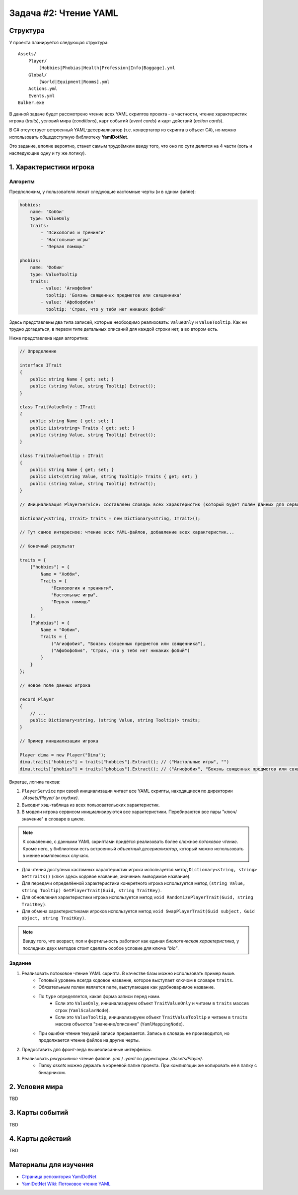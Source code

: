 Задача #2: Чтение YAML
======================

Структура
---------

У проекта планируется следующая структура::

    Assets/
        Player/
            [Hobbies|Phobias|Health|Profession|Info|Baggage].yml
        Global/
            [World|Equipment|Rooms].yml
        Actions.yml
        Events.yml
    Bulker.exe

В данной задаче будет рассмотрено чтение всех YAML скриптов проекта - в частности, чтение характеристик игрока (*traits*), условий мира (*conditions*), карт событий (*event cards*) и карт действий (*action cards*).

В C# отсутствует встроенный YAML-десериализатор (т.е. конвертатор из скрипта в объект C#), но можно использовать общедоступную библиотеку **YamlDotNet**.

Это задание, вполне вероятно, станет самым трудоёмким ввиду того, что оно по сути делится на 4 части (хоть и наследующие одну и ту же логику).

1. Характеристики игрока
------------------------

Алгоритм
~~~~~~~~

Предположим, у пользователя лежат следующие кастомные черты (и в одном файле):

.. code-block:: yaml

    hobbies:
        name: 'Хобби'
        type: ValueOnly
        traits:
            - 'Психология и тренинги'
            - 'Настольные игры'
            - 'Первая помощь'

    phobias:
        name: 'Фобии'
        type: ValueTooltip
        traits:
            - value: 'Агиофобия'
              tooltip: 'Боязнь священных предметов или священника'
            - value: 'Афобофобия'
              tooltip: 'Cтрах, что у тебя нет никаких фобий'

Здесь представлены два типа записей, которые необходимо реализовать: ``ValueOnly`` и ``ValueTooltip``. Как ни трудно догадаться, в первом типе детальных описаний для каждой строки нет, а во втором есть.

Ниже представлена идея алгоритма:

.. code-block:: csharp

    // Определение

    interface ITrait
    {
        public string Name { get; set; }
        public (string Value, string Tooltip) Extract();
    }

    class TraitValueOnly : ITrait
    {
        public string Name { get; set; }
        public List<string> Traits { get; set; }
        public (string Value, string Tooltip) Extract();
    }

    class TraitValueTooltip : ITrait
    {
        public string Name { get; set; }
        public List<(string Value, string Tooltip)> Traits { get; set; }
        public (string Value, string Tooltip) Extract();
    }

    // Инициализация PlayerService: составляем словарь всех характеристик (который будет полем данных для сервиса). Ключ здесь кодовое имя черты.

    Dictionary<string, ITrait> traits = new Dictionary<string, ITrait>();

    // Тут самое интересное: чтение всех YAML-файлов, добавление всех характеристик...

    // Конечный результат

    traits = {
        ["hobbies"] = {
            Name = "Хобби",
            Traits = {
                "Психология и тренинги",
                "Настольные игры",
                "Первая помощь"
            }
        },
        ["phobias"] = {
            Name = "Фобии",
            Traits = {
                ("Агиофобия", "Боязнь священных предметов или священника"),
                ("Афобофобия", "Страх, что у тебя нет никаких фобий")
            }
        }
    };

    // Новое поле данных игрока

    record Player
    {
        // ...
        public Dictionary<string, (string Value, string Tooltip)> traits;
    }

    // Пример инициализации игрока

    Player dima = new Player("Dima");
    dima.traits["hobbies"] = traits["hobbies"].Extract(); // ("Настольные игры", "")
    dima.traits["phobias"] = traits["phobias"].Extract(); // ("Агиофобия", "Боязнь священных предметов или священника")

Вкратце, логика такова:

#. ``PlayerService`` при своей инициализации читает все YAML скрипты, находящиеся по директории `./Assets/Player/` *(и глубже)*.
#. Выходит хэш-таблица из всех пользовательских характеристик.
#. В модели игрока сервисом инициализируются все характеристики. Перебираются все пары "ключ/значение" в словаре в цикле.

.. note::
    К сожалению, с данными YAML скриптами придётся реализовать более сложное *потоковое чтение*. Кроме него, у библиотеки есть встроенный *объектный десериализатор*, который можно использовать в менее комплексных случаях.

* Для чтения доступных кастомных характеристик игрока используется метод ``Dictionary<string, string> GetTraits()`` (ключ здесь кодовое название, значение: выводимое название).
* Для передачи определённой характеристики конкретного игрока используется метод ``(string Value, string Tooltip) GetPlayerTrait(Guid, string TraitKey)``.
* Для обновления характеристики игрока используется метод ``void RandomizePlayerTrait(Guid, string TraitKey)``.
* Для обмена характеристиками игроков используется метод ``void SwapPlayerTrait(Guid subject, Guid object, string TraitKey)``.

.. note::
    Ввиду того, что возраст, пол и фертильность работают как единая *биологическая характеристика*, у последних двух методов стоит сделать особое условие для ключа `"bio"`.

Задание
~~~~~~~

#. Реализовать потоковое чтение YAML скрипта. В качестве базы можно использовать пример выше.
    * Топовый уровень всегда кодовое название, которое выступает ключом в словаре ``traits``.
    * Обязательным полем является ``name``, выступающее как удобноваримое название.
    * По ``type`` определяется, какая форма записи перед нами.
        * Если это ``ValueOnly``, инициализируем объект ``TraitValueOnly`` и читаем в ``traits`` массив строк (``YamlScalarNode``).
        * Если это ``ValueTooltip``, инициализируем объект ``TraitValueTooltip`` и читаем в ``traits`` массив объектов "значение/описание" (``YamlMappingNode``).
    * При ошибке чтение текущей записи прерывается. Запись в словарь не производится, но продолжается чтение файлов на другие черты.
#. Предоставить для фронт-энда вышеописанные интерфейсы.
#. Реализовать *рекурсивное* чтение файлов `.yml` / `.yaml` по директории `./Assets/Player/`.
    * Папку `assets` можно держать в корневой папке проекта. При компиляции же копировать её в папку с бинарником.

2. Условия мира
---------------

TBD

3. Карты событий
----------------

TBD

4. Карты действий
-----------------

TBD

Материалы для изучения
----------------------

* `Страница репозитория YamlDotNet <https://github.com/aaubry/YamlDotNet>`_
* `YamlDotNet Wiki: Потоковое чтение YAML <https://github.com/aaubry/YamlDotNet/wiki/Samples.LoadingAYamlStream>`_
